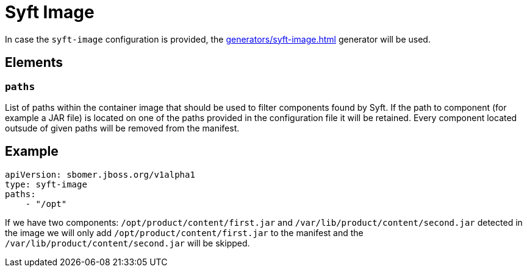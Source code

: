 = Syft Image
:config-slug: syft-image

In case the `syft-image` configuration is provided, the xref:generators/syft-image.adoc[] generator will be used.

== Elements

=== `paths`

List of paths within the container image that should be used to filter components found by Syft.
If the path to component (for example a JAR file) is located on one of the paths provided in the configuration file
it will be retained. Every component located outsude of given paths will be removed from the manifest.

== Example

[source,yaml]
----
apiVersion: sbomer.jboss.org/v1alpha1
type: syft-image
paths:
    - "/opt"
----

If we have two components: `/opt/product/content/first.jar` and `/var/lib/product/content/second.jar` detected in the image
we will only add `/opt/product/content/first.jar` to the manifest and the `/var/lib/product/content/second.jar` will be skipped.
